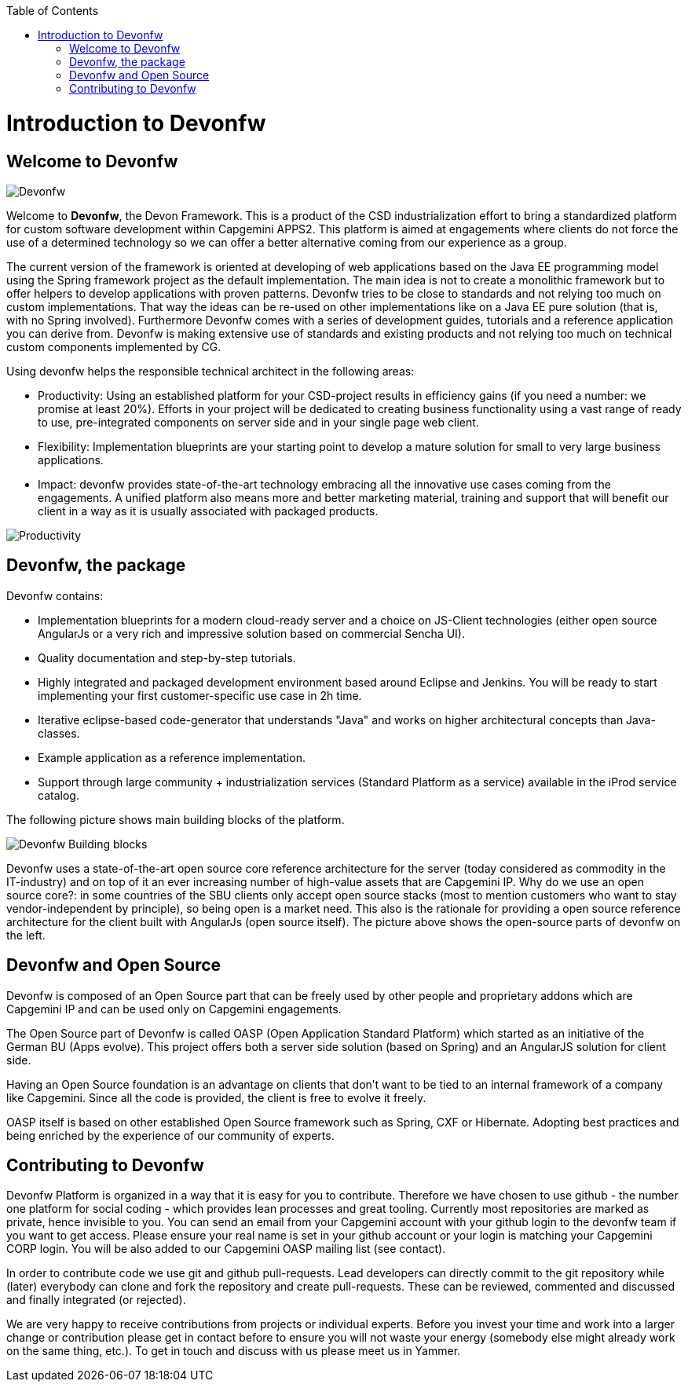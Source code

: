 :toc: macro
toc::[]

# Introduction to Devonfw

## Welcome to Devonfw

image::images/devonfw-small.png[Devonfw]

Welcome to *Devonfw*, the Devon Framework. This is a product of the CSD industrialization effort to bring a standardized platform for custom software development within Capgemini APPS2. This platform is aimed at engagements where clients do not force the use of a determined technology so we can offer a better alternative coming from our experience as a group.

The current version of the framework is oriented at developing of web applications based on the Java EE programming model using the Spring framework project as the default implementation. The main idea is not to create a monolithic framework but to offer helpers to develop applications with proven patterns. Devonfw tries to be close to standards and not relying too much on custom implementations. That way the ideas can be re-used on other implementations like on a Java EE pure solution (that is, with no Spring involved). Furthermore Devonfw comes with a series of development guides, tutorials and a reference application you can derive from. Devonfw is making extensive use of standards and existing products and not relying too much on technical custom components implemented by CG.

Using devonfw helps the responsible technical architect in the following areas:

 - Productivity: Using an established platform for your CSD-project results in efficiency gains (if you need a number: we promise at least 20%). Efforts in your project will be dedicated to creating business functionality using a vast range of ready to use, pre-integrated components on server side and in your single page web client.

 - Flexibility: Implementation blueprints are your starting point to develop a mature solution for small to very large business applications.

 - Impact: devonfw provides state-of-the-art technology embracing all the innovative use cases coming from the engagements. A unified platform also means more and better marketing material, training and support that will benefit our client in a way as it is usually associated with packaged products.

image::images/introduction/productivity_flexibility_impact.png[Productivity]

## Devonfw, the package

Devonfw contains:

 - Implementation blueprints for a modern cloud-ready server and a choice on JS-Client technologies (either open source AngularJs or a very rich and impressive solution based on commercial Sencha UI).

 - Quality documentation and step-by-step tutorials.

 - Highly integrated and packaged development environment based around Eclipse and Jenkins. You will be ready to start implementing your first customer-specific use case in 2h time.

 - Iterative eclipse-based code-generator that understands "Java" and works on higher architectural concepts than Java-classes.

 - Example application as a reference implementation.

 - Support through large community + industrialization services (Standard Platform as a service) available in the iProd service catalog.

The following picture shows main building blocks of the platform.

image::images/introduction/devon_buildingblocks.png[Devonfw Building blocks]

Devonfw uses a state-of-the-art open source core reference architecture for the server (today considered as commodity in the IT-industry) and on top of it an ever increasing number of high-value assets that are Capgemini IP. Why do we use an open source core?: in some countries of the SBU clients only accept open source stacks (most to mention customers who want to stay vendor-independent by principle), so being open is a market need. This also is the rationale for providing a open source reference architecture for the client built with AngularJs (open source itself). The picture above shows the open-source parts of devonfw on the left.

## Devonfw and Open Source

Devonfw is composed of an Open Source part that can be freely used by other people and proprietary addons which are Capgemini IP and can be used only on Capgemini engagements.

The Open Source part of Devonfw is called OASP (Open Application Standard Platform) which started as an initiative of the German BU (Apps evolve). This project offers both a server side solution (based on Spring) and an AngularJS solution for client side.

Having an Open Source foundation is an advantage on clients that don’t want to be tied to an internal framework of a company like Capgemini. Since all the code is provided, the client is free to evolve it freely.

OASP itself is based on other established Open Source framework such as Spring, CXF or Hibernate. Adopting best practices and being enriched by the experience of our community of experts.

## Contributing to Devonfw

Devonfw Platform is organized in a way that it is easy for you to contribute. Therefore we have chosen to use github - the number one platform for social coding - which provides lean processes and great tooling. Currently most repositories are marked as private, hence invisible to you. You can send an email from your Capgemini account with your github login to the devonfw team if you want to get access. Please ensure your real name is set in your github account or your login is matching your Capgemini CORP login. You will be also added to our Capgemini OASP mailing list (see contact).

In order to contribute code we use git and github pull-requests. Lead developers can directly commit to the git repository while (later) everybody can clone and fork the repository and create pull-requests. These can be reviewed, commented and discussed and finally integrated (or rejected).

We are very happy to receive contributions from projects or individual experts. Before you invest your time and work into a larger change or contribution please get in contact before to ensure you will not waste your energy (somebody else might already work on the same thing, etc.). To get in touch and discuss with us please meet us in Yammer.